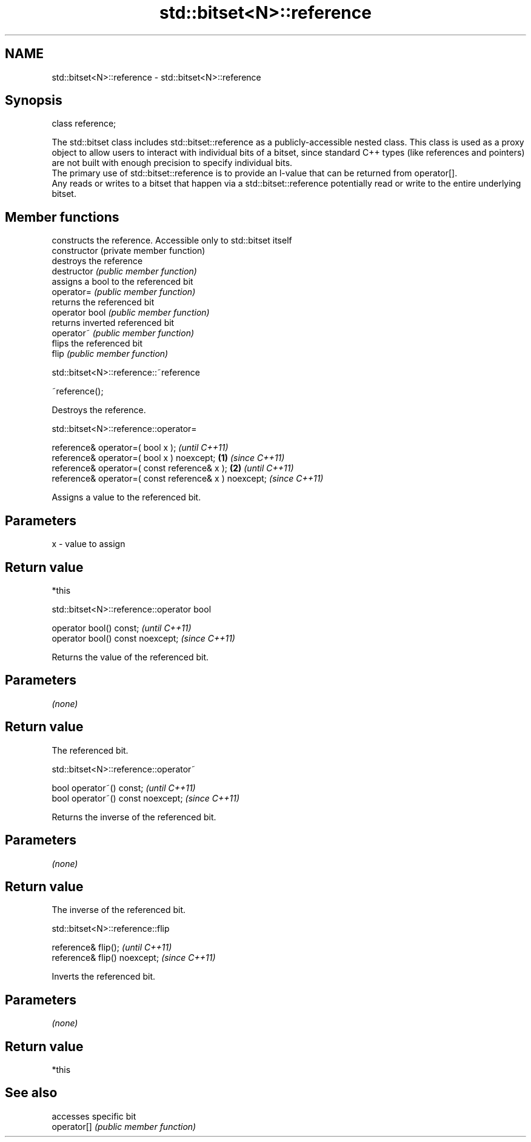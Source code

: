 .TH std::bitset<N>::reference 3 "2020.03.24" "http://cppreference.com" "C++ Standard Libary"
.SH NAME
std::bitset<N>::reference \- std::bitset<N>::reference

.SH Synopsis

  class reference;

  The std::bitset class includes std::bitset::reference as a publicly-accessible nested class. This class is used as a proxy object to allow users to interact with individual bits of a bitset, since standard C++ types (like references and pointers) are not built with enough precision to specify individual bits.
  The primary use of std::bitset::reference is to provide an l-value that can be returned from operator[].
  Any reads or writes to a bitset that happen via a std::bitset::reference potentially read or write to the entire underlying bitset.

.SH Member functions


                constructs the reference. Accessible only to std::bitset itself
  constructor   (private member function)
                destroys the reference
  destructor    \fI(public member function)\fP
                assigns a bool to the referenced bit
  operator=     \fI(public member function)\fP
                returns the referenced bit
  operator bool \fI(public member function)\fP
                returns inverted referenced bit
  operator~     \fI(public member function)\fP
                flips the referenced bit
  flip          \fI(public member function)\fP


   std::bitset<N>::reference::~reference


  ~reference();

  Destroys the reference.

   std::bitset<N>::reference::operator=


  reference& operator=( bool x );                              \fI(until C++11)\fP
  reference& operator=( bool x ) noexcept;             \fB(1)\fP     \fI(since C++11)\fP
  reference& operator=( const reference& x );              \fB(2)\fP               \fI(until C++11)\fP
  reference& operator=( const reference& x ) noexcept;                       \fI(since C++11)\fP

  Assigns a value to the referenced bit.

.SH Parameters


  x - value to assign


.SH Return value

  *this

   std::bitset<N>::reference::operator bool


  operator bool() const;           \fI(until C++11)\fP
  operator bool() const noexcept;  \fI(since C++11)\fP

  Returns the value of the referenced bit.

.SH Parameters

  \fI(none)\fP

.SH Return value

  The referenced bit.

   std::bitset<N>::reference::operator~


  bool operator~() const;           \fI(until C++11)\fP
  bool operator~() const noexcept;  \fI(since C++11)\fP

  Returns the inverse of the referenced bit.

.SH Parameters

  \fI(none)\fP

.SH Return value

  The inverse of the referenced bit.

   std::bitset<N>::reference::flip


  reference& flip();           \fI(until C++11)\fP
  reference& flip() noexcept;  \fI(since C++11)\fP

  Inverts the referenced bit.

.SH Parameters

  \fI(none)\fP

.SH Return value

  *this

.SH See also


             accesses specific bit
  operator[] \fI(public member function)\fP




